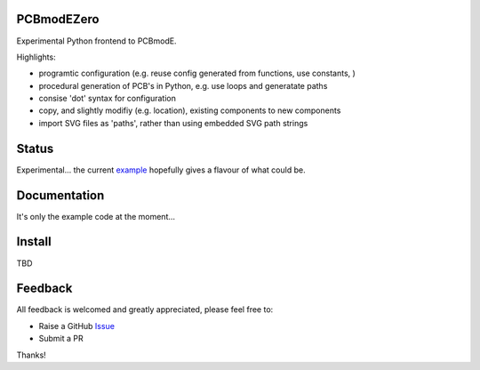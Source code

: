 PCBmodEZero
===========

Experimental Python frontend to PCBmodE.

Highlights:

- programtic configuration (e.g. reuse config generated from functions, use constants, )
- procedural generation of PCB's in Python, e.g. use loops and generatate paths
- consise 'dot' syntax for configuration
- copy, and slightly modifiy (e.g. location), existing components to new components
- import SVG files as 'paths', rather than using embedded SVG path strings



Status
======

Experimental... the current example_ hopefully gives a flavour of what could be.

Documentation
=============

It's only the example code at the moment...


Install
=======

TBD


Feedback
========

All feedback is welcomed and greatly appreciated, please feel free to:

- Raise a GitHub Issue_
- Submit a PR

Thanks!



.. _Issue: https://github.com/TheBubbleworks/python-pcbmode-zero/issues/
.. _example: https://github.com/TheBubbleworks/python-pcbmode-zero/exmaples/binco_simplified.py

